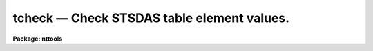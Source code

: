 tcheck — Check STSDAS table element values.
===========================================

**Package: nttools**

.. raw:: html

  <BODY>
  <TABLE WIDTH="100%" BORDER=0><TR>
  <TD ALIGN=LEFT><FONT SIZE=4>
  <B>tcheck (Aug91)</B></FONT></TD>
  <TD ALIGN=CENTER><FONT SIZE=4>
  <B>tables</B>
  </FONT></TD>
  <TD ALIGN=RIGHT><FONT SIZE=4>
  <B>tcheck (Aug91)</B></FONT></TD>
  </TR></TABLE><P>
  <TITLE>tcheck</TITLE>
  <UL>
  </UL>
  <H2><A NAME="s_name">NAME</A></H2>
  <! BeginSection: 'NAME'>
  <UL>
  tcheck -- Check STSDAS table values.
  </UL>
  <! EndSection:   'NAME'>
  <H2><A NAME="s_usage">USAGE</A></H2>
  <! BeginSection: 'USAGE'>
  <UL>
  tcheck input chkfile
  </UL>
  <! EndSection:   'USAGE'>
  <H2><A NAME="s_description">DESCRIPTION</A></H2>
  <! BeginSection: 'DESCRIPTION'>
  <UL>
  This task allows the user to check the correctness of an STSDAS table by
  printing the rows, column names, and values of selected table
  elements.  The table elements selected are controlled by lines in the
  check file.  Table elements are printed by placing their names on a
  line in the check file followed by the word "<TT>when</TT>" and a logical
  expression. The values of all columns listed before the "<TT>when</TT>" will be
  printed for each row for which the expression is true. For example,
  <P>
  <PRE>
  ylower, yupper when ylower &gt;= yupper
  </PRE>
  <P>
  prints the values of the columns 'ylower' and 'yupper' for any row
  where 'ylower' is greater than or equal to 'yupper'.  If the column names
  and expression are too long to fit on a line, the line can be
  continued by placing a backslash as the last character on the line.
  Lines which are blank, or start with a comment character (#), are
  ignored.
  <P>
  An expression may contain table column names and string or numerical
  constants. The table column names may be in either lower or upper
  case. If "<TT>when</TT>" is a column name, place it in upper case so its
  meaning will not be ambiguous. String constants may be surrounded by
  either single or double quotes. Numeric constants will be treated as
  real numbers if they contain a decimal point or integers if they do
  not.
  <P>
  The expression must have a boolean (logical) value. Boolean operators 
  can be used in an expression in either their SPP or Fortran form:
  <P>
  <PRE>
  equal		==	.eq.	not equal		!=	.ne.
  less than	&lt;	.lt.	less than or equal	&lt;=	.le.
  greater than	&gt;	.gt.	greater than or equal	&gt;=	.ge.
  or		||	.or.	and			&amp;&amp;	.and.
  negation	!	.not.	
  </PRE>
  <P>
  The expression may also include the usual arithmetic operators and
  functions. Arguments to the trigonometric functions must be in
  degrees. The available operators are:
  <P>
  <PRE>
  addition		+	 subtraction		-
  multiplication		*	 division		/
  negation		-	 exponentiation		**
  string concatenation	//
  </PRE>
  <P>
  Three new functions are available in addition to the usual arithmetic
  functions:
  <PRE>
  <P>
  row     takes no argument, returns current row number 
  delta   takes two dates (in CDBS format) and returns the
          number of days between them
  match   returns true if the first argument matches one or more
          of the remaining arguments of the function (the arguments 
          may be of any type, as long as all arguments have the
          same type. 
  </PRE>
  <P>
  The
  following is a list of the available functions:
  <P>
  <PRE>
  absolute value	abs(x)	     cosine		cos(x)
  sine		sin(x)	     tangent		tan(x)
  arc cosine	acos(x)	     arc sine		asin(x)
  arc tangent	atan(x)	     arc tangent	atan2(x,y)
  exponential	exp(x)	     square root	sqrt(x)
  natural log	log(x)	     common log		log10(x)
  minimum		min(x,y)     maximum		max(x,y)
  modulo		mod(x,y)     row number		row()
  date difference	delta(x,y)   equality		match (x,y,z,...)
  </PRE>
  <P>
  </UL>
  <! EndSection:   'DESCRIPTION'>
  <H2><A NAME="s_parameters">PARAMETERS</A></H2>
  <! BeginSection: 'PARAMETERS'>
  <UL>
  <DL>
  <DT><B><A NAME="l_input">input [file name template]</A></B></DT>
  <! Sec='PARAMETERS' Level=0 Label='input' Line='input [file name template]'>
  <DD>List of tables that will be checked.
  </DD>
  </DL>
  <DL>
  <DT><B><A NAME="l_chkfile">chkfile [file name]</A></B></DT>
  <! Sec='PARAMETERS' Level=0 Label='chkfile' Line='chkfile [file name]'>
  <DD>Text file containing consistency checks.
  </DD>
  </DL>
  </UL>
  <! EndSection:   'PARAMETERS'>
  <H2><A NAME="s_examples">EXAMPLES</A></H2>
  <! BeginSection: 'EXAMPLES'>
  <UL>
  1. The simplest check is when a table element has one legal
  value. This can be tested for as follows.
  <P>
  <PRE>
  overscan when overscan != 5
  </PRE>
  <P>
  2. A range of values can also be tested, as in the following expressions.
  <P>
  <PRE>
  aper_area when aper_area &lt;= 0.0
  pass_dir when detnum &lt; 1 || detnum &gt; 2
  </PRE>
  <P>
  3. If a keyword has several legal values and they do not form a range, it
  may be easier to use the match function.
  <P>
  <PRE>
  fgwa_id when ! match(fgwa_id,"CAM","H13","H19","H27",\<BR>
  "H40","H57","H78")
  </PRE>
  <P>
  4. The value of one keyword may depend on the value of another. This can
  be tested by combining the conditions with an "<TT>and</TT>":
  <P>
  <PRE>
  aper_pos when aper_id == 'A-1' &amp;&amp; aper_pos != 'SINGLE'
  polar_id when fgwa_id == 'CAM' &amp;&amp; polar_id != <TT>'C'</TT>
  </PRE>
  <P>
  </UL>
  <! EndSection:   'EXAMPLES'>
  <H2><A NAME="s_bugs">BUGS</A></H2>
  <! BeginSection: 'BUGS'>
  <UL>
  </UL>
  <! EndSection:   'BUGS'>
  <H2><A NAME="s_references">REFERENCES</A></H2>
  <! BeginSection: 'REFERENCES'>
  <UL>
  This task was written by Bernie Simon.
  </UL>
  <! EndSection:   'REFERENCES'>
  <H2><A NAME="s_see_also">SEE ALSO</A></H2>
  <! BeginSection: 'SEE ALSO'>
  <UL>
  hcheck
  <P>
  Type "<TT>help tables opt=sys</TT>" for a description of the 'tables' package.
  </UL>
  <! EndSection:    'SEE ALSO'>
  
  <! Contents: 'NAME' 'USAGE' 'DESCRIPTION' 'PARAMETERS' 'EXAMPLES' 'BUGS' 'REFERENCES' 'SEE ALSO'  >
  
  </BODY>
  </HTML>